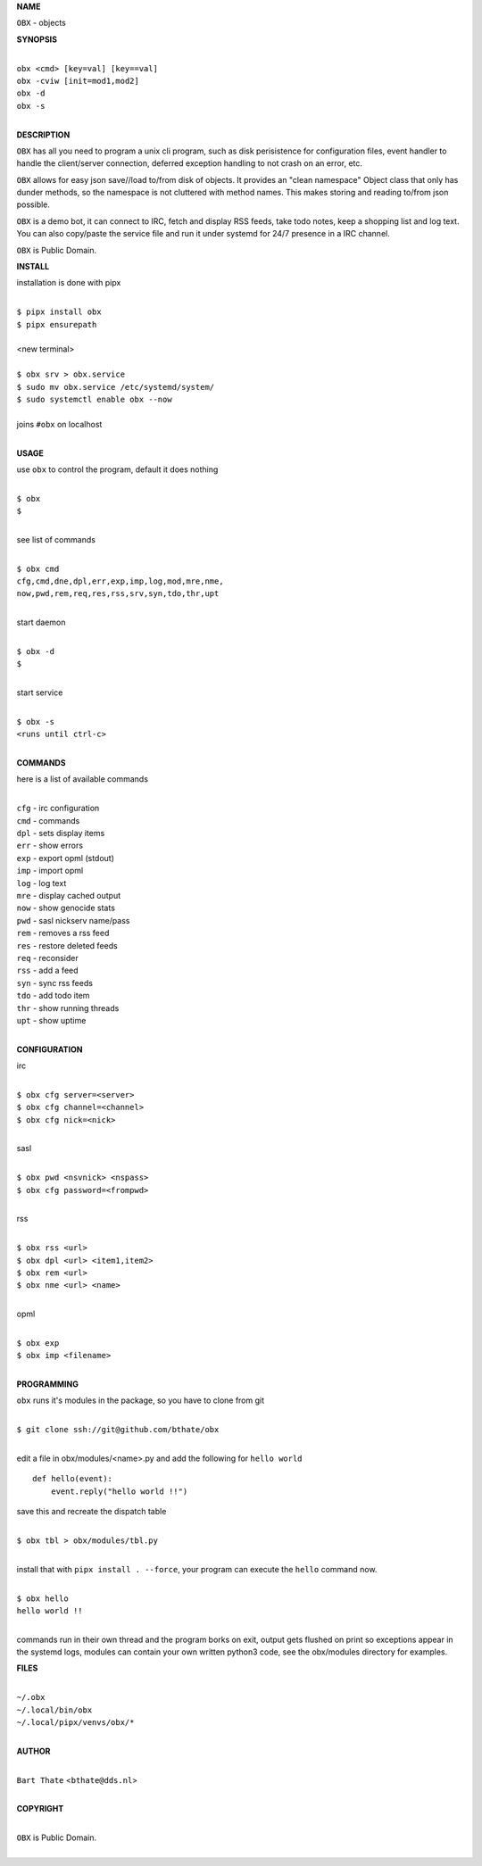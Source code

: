 **NAME**


``OBX`` - objects


**SYNOPSIS**


|
| ``obx <cmd> [key=val] [key==val]``
| ``obx -cviw [init=mod1,mod2]``
| ``obx -d`` 
| ``obx -s``
|

**DESCRIPTION**


``OBX`` has all you need to program a unix cli program, such as disk
perisistence for configuration files, event handler to handle the
client/server connection, deferred exception handling to not crash
on an error, etc.

``OBX`` allows for easy json save//load to/from disk of objects. It
provides an "clean namespace" Object class that only has dunder
methods, so the namespace is not cluttered with method names. This
makes storing and reading to/from json possible.

``OBX`` is a demo bot, it can connect to IRC, fetch and display RSS
feeds, take todo notes, keep a shopping list and log text. You can
also copy/paste the service file and run it under systemd for 24/7
presence in a IRC channel.

``OBX`` is Public Domain.


**INSTALL**


installation is done with pipx

|
| ``$ pipx install obx``
| ``$ pipx ensurepath``
|
| <new terminal>
|
| ``$ obx srv > obx.service``
| ``$ sudo mv obx.service /etc/systemd/system/``
| ``$ sudo systemctl enable obx --now``
|
| joins ``#obx`` on localhost
|


**USAGE**


use ``obx`` to control the program, default it does nothing

|
| ``$ obx``
| ``$``
|

see list of commands

|
| ``$ obx cmd``
| ``cfg,cmd,dne,dpl,err,exp,imp,log,mod,mre,nme,``
| ``now,pwd,rem,req,res,rss,srv,syn,tdo,thr,upt``
|

start daemon

|
| ``$ obx -d``
| ``$``
|

start service

|
| ``$ obx -s``
| ``<runs until ctrl-c>``
|


**COMMANDS**


here is a list of available commands

|
| ``cfg`` - irc configuration
| ``cmd`` - commands
| ``dpl`` - sets display items
| ``err`` - show errors
| ``exp`` - export opml (stdout)
| ``imp`` - import opml
| ``log`` - log text
| ``mre`` - display cached output
| ``now`` - show genocide stats
| ``pwd`` - sasl nickserv name/pass
| ``rem`` - removes a rss feed
| ``res`` - restore deleted feeds
| ``req`` - reconsider
| ``rss`` - add a feed
| ``syn`` - sync rss feeds
| ``tdo`` - add todo item
| ``thr`` - show running threads
| ``upt`` - show uptime
|

**CONFIGURATION**


irc

|
| ``$ obx cfg server=<server>``
| ``$ obx cfg channel=<channel>``
| ``$ obx cfg nick=<nick>``
|

sasl

|
| ``$ obx pwd <nsvnick> <nspass>``
| ``$ obx cfg password=<frompwd>``
|

rss

|
| ``$ obx rss <url>``
| ``$ obx dpl <url> <item1,item2>``
| ``$ obx rem <url>``
| ``$ obx nme <url> <name>``
|

opml

|
| ``$ obx exp``
| ``$ obx imp <filename>``
|


**PROGRAMMING**

``obx`` runs it's modules in the package, so you have to clone from git

|
| ``$ git clone ssh://git@github.com/bthate/obx``
|

edit a file in obx/modules/<name>.py and add the following for ``hello world``

::

    def hello(event):
        event.reply("hello world !!")


save this and recreate the dispatch table

|
| ``$ obx tbl > obx/modules/tbl.py``
|

install that with ``pipx install . --force``, your program can execute the
``hello`` command now.

|
| ``$ obx hello``
| ``hello world !!``
|

commands run in their own thread and the program borks on exit, output gets
flushed on print so exceptions appear in the systemd logs, modules can contain
your own written python3 code, see the obx/modules directory for examples.


**FILES**

|
| ``~/.obx``
| ``~/.local/bin/obx``
| ``~/.local/pipx/venvs/obx/*``
|

**AUTHOR**

|
| ``Bart Thate`` <``bthate@dds.nl``>
|

**COPYRIGHT**

|
| ``OBX`` is Public Domain.
|

